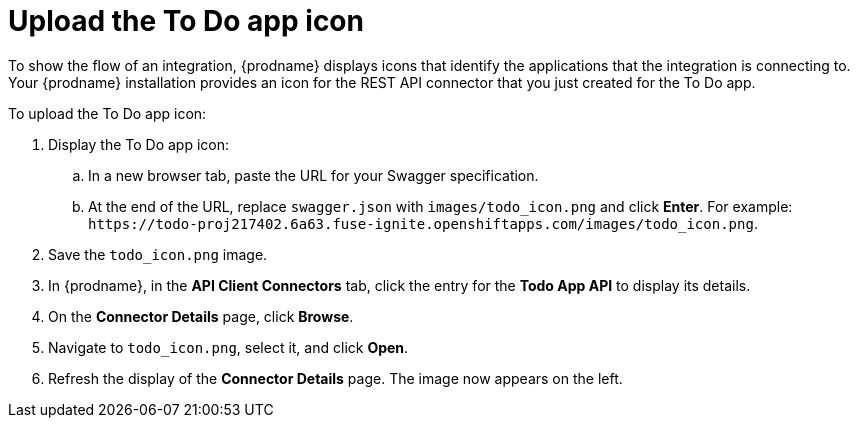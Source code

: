 [id='amq2api-upload-todo-app-icon']
= Upload the To Do app icon

To show the flow of an integration, {prodname} displays icons that identify 
the applications that the integration is connecting to. Your {prodname} 
installation provides an icon for the REST API connector that you just 
created for the To Do app.

To upload the To Do app icon:

. Display the To Do app icon:

.. In a new browser tab, paste the URL for your Swagger specification.
.. At the end of the URL, replace `swagger.json` with `images/todo_icon.png` 
and click *Enter*. For example: 
`\https://todo-proj217402.6a63.fuse-ignite.openshiftapps.com/images/todo_icon.png`.

. Save the `todo_icon.png` image. 

. In {prodname}, in the *API Client Connectors* tab, click the entry for 
the *Todo App API* to display its details. 

. On the *Connector Details* page, click *Browse*. 

. Navigate to `todo_icon.png`, select it, and click *Open*.
 
. Refresh the display of the *Connector Details* page. 
The image now appears on the left. 
